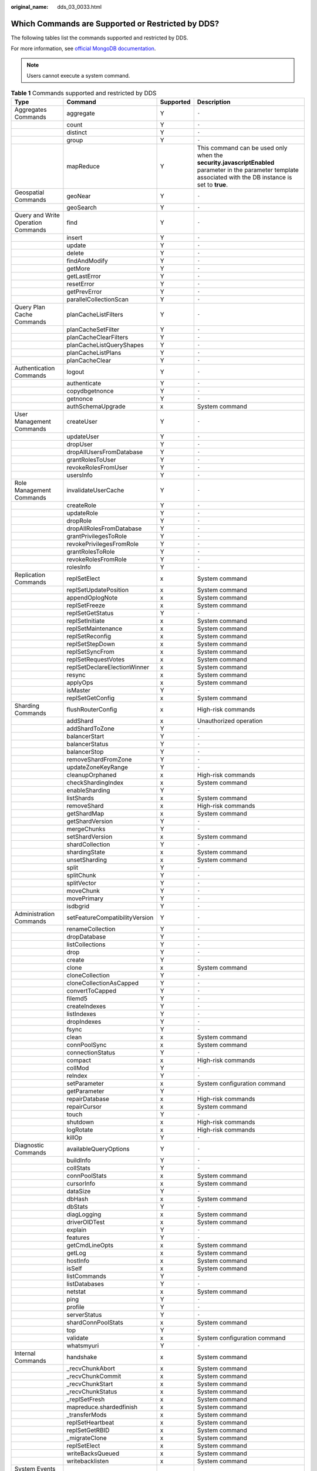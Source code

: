 :original_name: dds_03_0033.html

.. _dds_03_0033:

Which Commands are Supported or Restricted by DDS?
==================================================

The following tables list the commands supported and restricted by DDS.

For more information, see `official MongoDB documentation <https://docs.mongodb.com/master/reference/command/?spm=a2c4g.11186623.2.7.652c53daMEfJMP>`__.

.. note::

   Users cannot execute a system command.

.. table:: **Table 1** Commands supported and restricted by DDS

   +------------------------------------+--------------------------------+-----------+---------------------------------------------------------------------------------------------------------------------------------------------------------------+
   | Type                               | Command                        | Supported | Description                                                                                                                                                   |
   +====================================+================================+===========+===============================================================================================================================================================+
   | Aggregates Commands                | aggregate                      | Y         | ``-``                                                                                                                                                         |
   +------------------------------------+--------------------------------+-----------+---------------------------------------------------------------------------------------------------------------------------------------------------------------+
   |                                    | count                          | Y         | ``-``                                                                                                                                                         |
   +------------------------------------+--------------------------------+-----------+---------------------------------------------------------------------------------------------------------------------------------------------------------------+
   |                                    | distinct                       | Y         | ``-``                                                                                                                                                         |
   +------------------------------------+--------------------------------+-----------+---------------------------------------------------------------------------------------------------------------------------------------------------------------+
   |                                    | group                          | Y         | ``-``                                                                                                                                                         |
   +------------------------------------+--------------------------------+-----------+---------------------------------------------------------------------------------------------------------------------------------------------------------------+
   |                                    | mapReduce                      | Y         | This command can be used only when the **security.javascriptEnabled** parameter in the parameter template associated with the DB instance is set to **true**. |
   +------------------------------------+--------------------------------+-----------+---------------------------------------------------------------------------------------------------------------------------------------------------------------+
   | Geospatial Commands                | geoNear                        | Y         | ``-``                                                                                                                                                         |
   +------------------------------------+--------------------------------+-----------+---------------------------------------------------------------------------------------------------------------------------------------------------------------+
   |                                    | geoSearch                      | Y         | ``-``                                                                                                                                                         |
   +------------------------------------+--------------------------------+-----------+---------------------------------------------------------------------------------------------------------------------------------------------------------------+
   | Query and Write Operation Commands | find                           | Y         | ``-``                                                                                                                                                         |
   +------------------------------------+--------------------------------+-----------+---------------------------------------------------------------------------------------------------------------------------------------------------------------+
   |                                    | insert                         | Y         | ``-``                                                                                                                                                         |
   +------------------------------------+--------------------------------+-----------+---------------------------------------------------------------------------------------------------------------------------------------------------------------+
   |                                    | update                         | Y         | ``-``                                                                                                                                                         |
   +------------------------------------+--------------------------------+-----------+---------------------------------------------------------------------------------------------------------------------------------------------------------------+
   |                                    | delete                         | Y         | ``-``                                                                                                                                                         |
   +------------------------------------+--------------------------------+-----------+---------------------------------------------------------------------------------------------------------------------------------------------------------------+
   |                                    | findAndModify                  | Y         | ``-``                                                                                                                                                         |
   +------------------------------------+--------------------------------+-----------+---------------------------------------------------------------------------------------------------------------------------------------------------------------+
   |                                    | getMore                        | Y         | ``-``                                                                                                                                                         |
   +------------------------------------+--------------------------------+-----------+---------------------------------------------------------------------------------------------------------------------------------------------------------------+
   |                                    | getLastError                   | Y         | ``-``                                                                                                                                                         |
   +------------------------------------+--------------------------------+-----------+---------------------------------------------------------------------------------------------------------------------------------------------------------------+
   |                                    | resetError                     | Y         | ``-``                                                                                                                                                         |
   +------------------------------------+--------------------------------+-----------+---------------------------------------------------------------------------------------------------------------------------------------------------------------+
   |                                    | getPrevError                   | Y         | ``-``                                                                                                                                                         |
   +------------------------------------+--------------------------------+-----------+---------------------------------------------------------------------------------------------------------------------------------------------------------------+
   |                                    | parallelCollectionScan         | Y         | ``-``                                                                                                                                                         |
   +------------------------------------+--------------------------------+-----------+---------------------------------------------------------------------------------------------------------------------------------------------------------------+
   | Query Plan Cache Commands          | planCacheListFilters           | Y         | ``-``                                                                                                                                                         |
   +------------------------------------+--------------------------------+-----------+---------------------------------------------------------------------------------------------------------------------------------------------------------------+
   |                                    | planCacheSetFilter             | Y         | ``-``                                                                                                                                                         |
   +------------------------------------+--------------------------------+-----------+---------------------------------------------------------------------------------------------------------------------------------------------------------------+
   |                                    | planCacheClearFilters          | Y         | ``-``                                                                                                                                                         |
   +------------------------------------+--------------------------------+-----------+---------------------------------------------------------------------------------------------------------------------------------------------------------------+
   |                                    | planCacheListQueryShapes       | Y         | ``-``                                                                                                                                                         |
   +------------------------------------+--------------------------------+-----------+---------------------------------------------------------------------------------------------------------------------------------------------------------------+
   |                                    | planCacheListPlans             | Y         | ``-``                                                                                                                                                         |
   +------------------------------------+--------------------------------+-----------+---------------------------------------------------------------------------------------------------------------------------------------------------------------+
   |                                    | planCacheClear                 | Y         | ``-``                                                                                                                                                         |
   +------------------------------------+--------------------------------+-----------+---------------------------------------------------------------------------------------------------------------------------------------------------------------+
   | Authentication Commands            | logout                         | Y         | ``-``                                                                                                                                                         |
   +------------------------------------+--------------------------------+-----------+---------------------------------------------------------------------------------------------------------------------------------------------------------------+
   |                                    | authenticate                   | Y         | ``-``                                                                                                                                                         |
   +------------------------------------+--------------------------------+-----------+---------------------------------------------------------------------------------------------------------------------------------------------------------------+
   |                                    | copydbgetnonce                 | Y         | ``-``                                                                                                                                                         |
   +------------------------------------+--------------------------------+-----------+---------------------------------------------------------------------------------------------------------------------------------------------------------------+
   |                                    | getnonce                       | Y         | ``-``                                                                                                                                                         |
   +------------------------------------+--------------------------------+-----------+---------------------------------------------------------------------------------------------------------------------------------------------------------------+
   |                                    | authSchemaUpgrade              | x         | System command                                                                                                                                                |
   +------------------------------------+--------------------------------+-----------+---------------------------------------------------------------------------------------------------------------------------------------------------------------+
   | User Management Commands           | createUser                     | Y         | ``-``                                                                                                                                                         |
   +------------------------------------+--------------------------------+-----------+---------------------------------------------------------------------------------------------------------------------------------------------------------------+
   |                                    | updateUser                     | Y         | ``-``                                                                                                                                                         |
   +------------------------------------+--------------------------------+-----------+---------------------------------------------------------------------------------------------------------------------------------------------------------------+
   |                                    | dropUser                       | Y         | ``-``                                                                                                                                                         |
   +------------------------------------+--------------------------------+-----------+---------------------------------------------------------------------------------------------------------------------------------------------------------------+
   |                                    | dropAllUsersFromDatabase       | Y         | ``-``                                                                                                                                                         |
   +------------------------------------+--------------------------------+-----------+---------------------------------------------------------------------------------------------------------------------------------------------------------------+
   |                                    | grantRolesToUser               | Y         | ``-``                                                                                                                                                         |
   +------------------------------------+--------------------------------+-----------+---------------------------------------------------------------------------------------------------------------------------------------------------------------+
   |                                    | revokeRolesFromUser            | Y         | ``-``                                                                                                                                                         |
   +------------------------------------+--------------------------------+-----------+---------------------------------------------------------------------------------------------------------------------------------------------------------------+
   |                                    | usersInfo                      | Y         | ``-``                                                                                                                                                         |
   +------------------------------------+--------------------------------+-----------+---------------------------------------------------------------------------------------------------------------------------------------------------------------+
   | Role Management Commands           | invalidateUserCache            | Y         | ``-``                                                                                                                                                         |
   +------------------------------------+--------------------------------+-----------+---------------------------------------------------------------------------------------------------------------------------------------------------------------+
   |                                    | createRole                     | Y         | ``-``                                                                                                                                                         |
   +------------------------------------+--------------------------------+-----------+---------------------------------------------------------------------------------------------------------------------------------------------------------------+
   |                                    | updateRole                     | Y         | ``-``                                                                                                                                                         |
   +------------------------------------+--------------------------------+-----------+---------------------------------------------------------------------------------------------------------------------------------------------------------------+
   |                                    | dropRole                       | Y         | ``-``                                                                                                                                                         |
   +------------------------------------+--------------------------------+-----------+---------------------------------------------------------------------------------------------------------------------------------------------------------------+
   |                                    | dropAllRolesFromDatabase       | Y         | ``-``                                                                                                                                                         |
   +------------------------------------+--------------------------------+-----------+---------------------------------------------------------------------------------------------------------------------------------------------------------------+
   |                                    | grantPrivilegesToRole          | Y         | ``-``                                                                                                                                                         |
   +------------------------------------+--------------------------------+-----------+---------------------------------------------------------------------------------------------------------------------------------------------------------------+
   |                                    | revokePrivilegesFromRole       | Y         | ``-``                                                                                                                                                         |
   +------------------------------------+--------------------------------+-----------+---------------------------------------------------------------------------------------------------------------------------------------------------------------+
   |                                    | grantRolesToRole               | Y         | ``-``                                                                                                                                                         |
   +------------------------------------+--------------------------------+-----------+---------------------------------------------------------------------------------------------------------------------------------------------------------------+
   |                                    | revokeRolesFromRole            | Y         | ``-``                                                                                                                                                         |
   +------------------------------------+--------------------------------+-----------+---------------------------------------------------------------------------------------------------------------------------------------------------------------+
   |                                    | rolesInfo                      | Y         | ``-``                                                                                                                                                         |
   +------------------------------------+--------------------------------+-----------+---------------------------------------------------------------------------------------------------------------------------------------------------------------+
   | Replication Commands               | replSetElect                   | x         | System command                                                                                                                                                |
   +------------------------------------+--------------------------------+-----------+---------------------------------------------------------------------------------------------------------------------------------------------------------------+
   |                                    | replSetUpdatePosition          | x         | System command                                                                                                                                                |
   +------------------------------------+--------------------------------+-----------+---------------------------------------------------------------------------------------------------------------------------------------------------------------+
   |                                    | appendOplogNote                | x         | System command                                                                                                                                                |
   +------------------------------------+--------------------------------+-----------+---------------------------------------------------------------------------------------------------------------------------------------------------------------+
   |                                    | replSetFreeze                  | x         | System command                                                                                                                                                |
   +------------------------------------+--------------------------------+-----------+---------------------------------------------------------------------------------------------------------------------------------------------------------------+
   |                                    | replSetGetStatus               | Y         | ``-``                                                                                                                                                         |
   +------------------------------------+--------------------------------+-----------+---------------------------------------------------------------------------------------------------------------------------------------------------------------+
   |                                    | replSetInitiate                | x         | System command                                                                                                                                                |
   +------------------------------------+--------------------------------+-----------+---------------------------------------------------------------------------------------------------------------------------------------------------------------+
   |                                    | replSetMaintenance             | x         | System command                                                                                                                                                |
   +------------------------------------+--------------------------------+-----------+---------------------------------------------------------------------------------------------------------------------------------------------------------------+
   |                                    | replSetReconfig                | x         | System command                                                                                                                                                |
   +------------------------------------+--------------------------------+-----------+---------------------------------------------------------------------------------------------------------------------------------------------------------------+
   |                                    | replSetStepDown                | x         | System command                                                                                                                                                |
   +------------------------------------+--------------------------------+-----------+---------------------------------------------------------------------------------------------------------------------------------------------------------------+
   |                                    | replSetSyncFrom                | x         | System command                                                                                                                                                |
   +------------------------------------+--------------------------------+-----------+---------------------------------------------------------------------------------------------------------------------------------------------------------------+
   |                                    | replSetRequestVotes            | x         | System command                                                                                                                                                |
   +------------------------------------+--------------------------------+-----------+---------------------------------------------------------------------------------------------------------------------------------------------------------------+
   |                                    | replSetDeclareElectionWinner   | x         | System command                                                                                                                                                |
   +------------------------------------+--------------------------------+-----------+---------------------------------------------------------------------------------------------------------------------------------------------------------------+
   |                                    | resync                         | x         | System command                                                                                                                                                |
   +------------------------------------+--------------------------------+-----------+---------------------------------------------------------------------------------------------------------------------------------------------------------------+
   |                                    | applyOps                       | x         | System command                                                                                                                                                |
   +------------------------------------+--------------------------------+-----------+---------------------------------------------------------------------------------------------------------------------------------------------------------------+
   |                                    | isMaster                       | Y         | ``-``                                                                                                                                                         |
   +------------------------------------+--------------------------------+-----------+---------------------------------------------------------------------------------------------------------------------------------------------------------------+
   |                                    | replSetGetConfig               | x         | System command                                                                                                                                                |
   +------------------------------------+--------------------------------+-----------+---------------------------------------------------------------------------------------------------------------------------------------------------------------+
   | Sharding Commands                  | flushRouterConfig              | x         | High-risk commands                                                                                                                                            |
   +------------------------------------+--------------------------------+-----------+---------------------------------------------------------------------------------------------------------------------------------------------------------------+
   |                                    | addShard                       | x         | Unauthorized operation                                                                                                                                        |
   +------------------------------------+--------------------------------+-----------+---------------------------------------------------------------------------------------------------------------------------------------------------------------+
   |                                    | addShardToZone                 | Y         | ``-``                                                                                                                                                         |
   +------------------------------------+--------------------------------+-----------+---------------------------------------------------------------------------------------------------------------------------------------------------------------+
   |                                    | balancerStart                  | Y         | ``-``                                                                                                                                                         |
   +------------------------------------+--------------------------------+-----------+---------------------------------------------------------------------------------------------------------------------------------------------------------------+
   |                                    | balancerStatus                 | Y         | ``-``                                                                                                                                                         |
   +------------------------------------+--------------------------------+-----------+---------------------------------------------------------------------------------------------------------------------------------------------------------------+
   |                                    | balancerStop                   | Y         | ``-``                                                                                                                                                         |
   +------------------------------------+--------------------------------+-----------+---------------------------------------------------------------------------------------------------------------------------------------------------------------+
   |                                    | removeShardFromZone            | Y         | ``-``                                                                                                                                                         |
   +------------------------------------+--------------------------------+-----------+---------------------------------------------------------------------------------------------------------------------------------------------------------------+
   |                                    | updateZoneKeyRange             | Y         | ``-``                                                                                                                                                         |
   +------------------------------------+--------------------------------+-----------+---------------------------------------------------------------------------------------------------------------------------------------------------------------+
   |                                    | cleanupOrphaned                | x         | High-risk commands                                                                                                                                            |
   +------------------------------------+--------------------------------+-----------+---------------------------------------------------------------------------------------------------------------------------------------------------------------+
   |                                    | checkShardingIndex             | x         | System command                                                                                                                                                |
   +------------------------------------+--------------------------------+-----------+---------------------------------------------------------------------------------------------------------------------------------------------------------------+
   |                                    | enableSharding                 | Y         | ``-``                                                                                                                                                         |
   +------------------------------------+--------------------------------+-----------+---------------------------------------------------------------------------------------------------------------------------------------------------------------+
   |                                    | listShards                     | x         | System command                                                                                                                                                |
   +------------------------------------+--------------------------------+-----------+---------------------------------------------------------------------------------------------------------------------------------------------------------------+
   |                                    | removeShard                    | x         | High-risk commands                                                                                                                                            |
   +------------------------------------+--------------------------------+-----------+---------------------------------------------------------------------------------------------------------------------------------------------------------------+
   |                                    | getShardMap                    | x         | System command                                                                                                                                                |
   +------------------------------------+--------------------------------+-----------+---------------------------------------------------------------------------------------------------------------------------------------------------------------+
   |                                    | getShardVersion                | Y         | ``-``                                                                                                                                                         |
   +------------------------------------+--------------------------------+-----------+---------------------------------------------------------------------------------------------------------------------------------------------------------------+
   |                                    | mergeChunks                    | Y         | ``-``                                                                                                                                                         |
   +------------------------------------+--------------------------------+-----------+---------------------------------------------------------------------------------------------------------------------------------------------------------------+
   |                                    | setShardVersion                | x         | System command                                                                                                                                                |
   +------------------------------------+--------------------------------+-----------+---------------------------------------------------------------------------------------------------------------------------------------------------------------+
   |                                    | shardCollection                | Y         | ``-``                                                                                                                                                         |
   +------------------------------------+--------------------------------+-----------+---------------------------------------------------------------------------------------------------------------------------------------------------------------+
   |                                    | shardingState                  | x         | System command                                                                                                                                                |
   +------------------------------------+--------------------------------+-----------+---------------------------------------------------------------------------------------------------------------------------------------------------------------+
   |                                    | unsetSharding                  | x         | System command                                                                                                                                                |
   +------------------------------------+--------------------------------+-----------+---------------------------------------------------------------------------------------------------------------------------------------------------------------+
   |                                    | split                          | Y         | ``-``                                                                                                                                                         |
   +------------------------------------+--------------------------------+-----------+---------------------------------------------------------------------------------------------------------------------------------------------------------------+
   |                                    | splitChunk                     | Y         | ``-``                                                                                                                                                         |
   +------------------------------------+--------------------------------+-----------+---------------------------------------------------------------------------------------------------------------------------------------------------------------+
   |                                    | splitVector                    | Y         | ``-``                                                                                                                                                         |
   +------------------------------------+--------------------------------+-----------+---------------------------------------------------------------------------------------------------------------------------------------------------------------+
   |                                    | moveChunk                      | Y         | ``-``                                                                                                                                                         |
   +------------------------------------+--------------------------------+-----------+---------------------------------------------------------------------------------------------------------------------------------------------------------------+
   |                                    | movePrimary                    | Y         | ``-``                                                                                                                                                         |
   +------------------------------------+--------------------------------+-----------+---------------------------------------------------------------------------------------------------------------------------------------------------------------+
   |                                    | isdbgrid                       | Y         | ``-``                                                                                                                                                         |
   +------------------------------------+--------------------------------+-----------+---------------------------------------------------------------------------------------------------------------------------------------------------------------+
   | Administration Commands            | setFeatureCompatibilityVersion | Y         | ``-``                                                                                                                                                         |
   +------------------------------------+--------------------------------+-----------+---------------------------------------------------------------------------------------------------------------------------------------------------------------+
   |                                    | renameCollection               | Y         | ``-``                                                                                                                                                         |
   +------------------------------------+--------------------------------+-----------+---------------------------------------------------------------------------------------------------------------------------------------------------------------+
   |                                    | dropDatabase                   | Y         | ``-``                                                                                                                                                         |
   +------------------------------------+--------------------------------+-----------+---------------------------------------------------------------------------------------------------------------------------------------------------------------+
   |                                    | listCollections                | Y         | ``-``                                                                                                                                                         |
   +------------------------------------+--------------------------------+-----------+---------------------------------------------------------------------------------------------------------------------------------------------------------------+
   |                                    | drop                           | Y         | ``-``                                                                                                                                                         |
   +------------------------------------+--------------------------------+-----------+---------------------------------------------------------------------------------------------------------------------------------------------------------------+
   |                                    | create                         | Y         | ``-``                                                                                                                                                         |
   +------------------------------------+--------------------------------+-----------+---------------------------------------------------------------------------------------------------------------------------------------------------------------+
   |                                    | clone                          | x         | System command                                                                                                                                                |
   +------------------------------------+--------------------------------+-----------+---------------------------------------------------------------------------------------------------------------------------------------------------------------+
   |                                    | cloneCollection                | Y         | ``-``                                                                                                                                                         |
   +------------------------------------+--------------------------------+-----------+---------------------------------------------------------------------------------------------------------------------------------------------------------------+
   |                                    | cloneCollectionAsCapped        | Y         | ``-``                                                                                                                                                         |
   +------------------------------------+--------------------------------+-----------+---------------------------------------------------------------------------------------------------------------------------------------------------------------+
   |                                    | convertToCapped                | Y         | ``-``                                                                                                                                                         |
   +------------------------------------+--------------------------------+-----------+---------------------------------------------------------------------------------------------------------------------------------------------------------------+
   |                                    | filemd5                        | Y         | ``-``                                                                                                                                                         |
   +------------------------------------+--------------------------------+-----------+---------------------------------------------------------------------------------------------------------------------------------------------------------------+
   |                                    | createIndexes                  | Y         | ``-``                                                                                                                                                         |
   +------------------------------------+--------------------------------+-----------+---------------------------------------------------------------------------------------------------------------------------------------------------------------+
   |                                    | listIndexes                    | Y         | ``-``                                                                                                                                                         |
   +------------------------------------+--------------------------------+-----------+---------------------------------------------------------------------------------------------------------------------------------------------------------------+
   |                                    | dropIndexes                    | Y         | ``-``                                                                                                                                                         |
   +------------------------------------+--------------------------------+-----------+---------------------------------------------------------------------------------------------------------------------------------------------------------------+
   |                                    | fsync                          | Y         | ``-``                                                                                                                                                         |
   +------------------------------------+--------------------------------+-----------+---------------------------------------------------------------------------------------------------------------------------------------------------------------+
   |                                    | clean                          | x         | System command                                                                                                                                                |
   +------------------------------------+--------------------------------+-----------+---------------------------------------------------------------------------------------------------------------------------------------------------------------+
   |                                    | connPoolSync                   | x         | System command                                                                                                                                                |
   +------------------------------------+--------------------------------+-----------+---------------------------------------------------------------------------------------------------------------------------------------------------------------+
   |                                    | connectionStatus               | Y         | ``-``                                                                                                                                                         |
   +------------------------------------+--------------------------------+-----------+---------------------------------------------------------------------------------------------------------------------------------------------------------------+
   |                                    | compact                        | x         | High-risk commands                                                                                                                                            |
   +------------------------------------+--------------------------------+-----------+---------------------------------------------------------------------------------------------------------------------------------------------------------------+
   |                                    | collMod                        | Y         | ``-``                                                                                                                                                         |
   +------------------------------------+--------------------------------+-----------+---------------------------------------------------------------------------------------------------------------------------------------------------------------+
   |                                    | reIndex                        | Y         | ``-``                                                                                                                                                         |
   +------------------------------------+--------------------------------+-----------+---------------------------------------------------------------------------------------------------------------------------------------------------------------+
   |                                    | setParameter                   | x         | System configuration command                                                                                                                                  |
   +------------------------------------+--------------------------------+-----------+---------------------------------------------------------------------------------------------------------------------------------------------------------------+
   |                                    | getParameter                   | Y         | ``-``                                                                                                                                                         |
   +------------------------------------+--------------------------------+-----------+---------------------------------------------------------------------------------------------------------------------------------------------------------------+
   |                                    | repairDatabase                 | x         | High-risk commands                                                                                                                                            |
   +------------------------------------+--------------------------------+-----------+---------------------------------------------------------------------------------------------------------------------------------------------------------------+
   |                                    | repairCursor                   | x         | System command                                                                                                                                                |
   +------------------------------------+--------------------------------+-----------+---------------------------------------------------------------------------------------------------------------------------------------------------------------+
   |                                    | touch                          | Y         | ``-``                                                                                                                                                         |
   +------------------------------------+--------------------------------+-----------+---------------------------------------------------------------------------------------------------------------------------------------------------------------+
   |                                    | shutdown                       | x         | High-risk commands                                                                                                                                            |
   +------------------------------------+--------------------------------+-----------+---------------------------------------------------------------------------------------------------------------------------------------------------------------+
   |                                    | logRotate                      | x         | High-risk commands                                                                                                                                            |
   +------------------------------------+--------------------------------+-----------+---------------------------------------------------------------------------------------------------------------------------------------------------------------+
   |                                    | killOp                         | Y         | ``-``                                                                                                                                                         |
   +------------------------------------+--------------------------------+-----------+---------------------------------------------------------------------------------------------------------------------------------------------------------------+
   | Diagnostic Commands                | availableQueryOptions          | Y         | ``-``                                                                                                                                                         |
   +------------------------------------+--------------------------------+-----------+---------------------------------------------------------------------------------------------------------------------------------------------------------------+
   |                                    | buildInfo                      | Y         | ``-``                                                                                                                                                         |
   +------------------------------------+--------------------------------+-----------+---------------------------------------------------------------------------------------------------------------------------------------------------------------+
   |                                    | collStats                      | Y         | ``-``                                                                                                                                                         |
   +------------------------------------+--------------------------------+-----------+---------------------------------------------------------------------------------------------------------------------------------------------------------------+
   |                                    | connPoolStats                  | x         | System command                                                                                                                                                |
   +------------------------------------+--------------------------------+-----------+---------------------------------------------------------------------------------------------------------------------------------------------------------------+
   |                                    | cursorInfo                     | x         | System command                                                                                                                                                |
   +------------------------------------+--------------------------------+-----------+---------------------------------------------------------------------------------------------------------------------------------------------------------------+
   |                                    | dataSize                       | Y         | ``-``                                                                                                                                                         |
   +------------------------------------+--------------------------------+-----------+---------------------------------------------------------------------------------------------------------------------------------------------------------------+
   |                                    | dbHash                         | x         | System command                                                                                                                                                |
   +------------------------------------+--------------------------------+-----------+---------------------------------------------------------------------------------------------------------------------------------------------------------------+
   |                                    | dbStats                        | Y         | ``-``                                                                                                                                                         |
   +------------------------------------+--------------------------------+-----------+---------------------------------------------------------------------------------------------------------------------------------------------------------------+
   |                                    | diagLogging                    | x         | System command                                                                                                                                                |
   +------------------------------------+--------------------------------+-----------+---------------------------------------------------------------------------------------------------------------------------------------------------------------+
   |                                    | driverOIDTest                  | x         | System command                                                                                                                                                |
   +------------------------------------+--------------------------------+-----------+---------------------------------------------------------------------------------------------------------------------------------------------------------------+
   |                                    | explain                        | Y         | ``-``                                                                                                                                                         |
   +------------------------------------+--------------------------------+-----------+---------------------------------------------------------------------------------------------------------------------------------------------------------------+
   |                                    | features                       | Y         | ``-``                                                                                                                                                         |
   +------------------------------------+--------------------------------+-----------+---------------------------------------------------------------------------------------------------------------------------------------------------------------+
   |                                    | getCmdLineOpts                 | x         | System command                                                                                                                                                |
   +------------------------------------+--------------------------------+-----------+---------------------------------------------------------------------------------------------------------------------------------------------------------------+
   |                                    | getLog                         | x         | System command                                                                                                                                                |
   +------------------------------------+--------------------------------+-----------+---------------------------------------------------------------------------------------------------------------------------------------------------------------+
   |                                    | hostInfo                       | x         | System command                                                                                                                                                |
   +------------------------------------+--------------------------------+-----------+---------------------------------------------------------------------------------------------------------------------------------------------------------------+
   |                                    | isSelf                         | x         | System command                                                                                                                                                |
   +------------------------------------+--------------------------------+-----------+---------------------------------------------------------------------------------------------------------------------------------------------------------------+
   |                                    | listCommands                   | Y         | ``-``                                                                                                                                                         |
   +------------------------------------+--------------------------------+-----------+---------------------------------------------------------------------------------------------------------------------------------------------------------------+
   |                                    | listDatabases                  | Y         | ``-``                                                                                                                                                         |
   +------------------------------------+--------------------------------+-----------+---------------------------------------------------------------------------------------------------------------------------------------------------------------+
   |                                    | netstat                        | x         | System command                                                                                                                                                |
   +------------------------------------+--------------------------------+-----------+---------------------------------------------------------------------------------------------------------------------------------------------------------------+
   |                                    | ping                           | Y         | ``-``                                                                                                                                                         |
   +------------------------------------+--------------------------------+-----------+---------------------------------------------------------------------------------------------------------------------------------------------------------------+
   |                                    | profile                        | Y         | ``-``                                                                                                                                                         |
   +------------------------------------+--------------------------------+-----------+---------------------------------------------------------------------------------------------------------------------------------------------------------------+
   |                                    | serverStatus                   | Y         | ``-``                                                                                                                                                         |
   +------------------------------------+--------------------------------+-----------+---------------------------------------------------------------------------------------------------------------------------------------------------------------+
   |                                    | shardConnPoolStats             | x         | System command                                                                                                                                                |
   +------------------------------------+--------------------------------+-----------+---------------------------------------------------------------------------------------------------------------------------------------------------------------+
   |                                    | top                            | Y         | ``-``                                                                                                                                                         |
   +------------------------------------+--------------------------------+-----------+---------------------------------------------------------------------------------------------------------------------------------------------------------------+
   |                                    | validate                       | x         | System configuration command                                                                                                                                  |
   +------------------------------------+--------------------------------+-----------+---------------------------------------------------------------------------------------------------------------------------------------------------------------+
   |                                    | whatsmyuri                     | Y         | ``-``                                                                                                                                                         |
   +------------------------------------+--------------------------------+-----------+---------------------------------------------------------------------------------------------------------------------------------------------------------------+
   | Internal Commands                  | handshake                      | x         | System command                                                                                                                                                |
   +------------------------------------+--------------------------------+-----------+---------------------------------------------------------------------------------------------------------------------------------------------------------------+
   |                                    | \_recvChunkAbort               | x         | System command                                                                                                                                                |
   +------------------------------------+--------------------------------+-----------+---------------------------------------------------------------------------------------------------------------------------------------------------------------+
   |                                    | \_recvChunkCommit              | x         | System command                                                                                                                                                |
   +------------------------------------+--------------------------------+-----------+---------------------------------------------------------------------------------------------------------------------------------------------------------------+
   |                                    | \_recvChunkStart               | x         | System command                                                                                                                                                |
   +------------------------------------+--------------------------------+-----------+---------------------------------------------------------------------------------------------------------------------------------------------------------------+
   |                                    | \_recvChunkStatus              | x         | System command                                                                                                                                                |
   +------------------------------------+--------------------------------+-----------+---------------------------------------------------------------------------------------------------------------------------------------------------------------+
   |                                    | \_replSetFresh                 | x         | System command                                                                                                                                                |
   +------------------------------------+--------------------------------+-----------+---------------------------------------------------------------------------------------------------------------------------------------------------------------+
   |                                    | mapreduce.shardedfinish        | x         | System command                                                                                                                                                |
   +------------------------------------+--------------------------------+-----------+---------------------------------------------------------------------------------------------------------------------------------------------------------------+
   |                                    | \_transferMods                 | x         | System command                                                                                                                                                |
   +------------------------------------+--------------------------------+-----------+---------------------------------------------------------------------------------------------------------------------------------------------------------------+
   |                                    | replSetHeartbeat               | x         | System command                                                                                                                                                |
   +------------------------------------+--------------------------------+-----------+---------------------------------------------------------------------------------------------------------------------------------------------------------------+
   |                                    | replSetGetRBID                 | x         | System command                                                                                                                                                |
   +------------------------------------+--------------------------------+-----------+---------------------------------------------------------------------------------------------------------------------------------------------------------------+
   |                                    | \_migrateClone                 | x         | System command                                                                                                                                                |
   +------------------------------------+--------------------------------+-----------+---------------------------------------------------------------------------------------------------------------------------------------------------------------+
   |                                    | replSetElect                   | x         | System command                                                                                                                                                |
   +------------------------------------+--------------------------------+-----------+---------------------------------------------------------------------------------------------------------------------------------------------------------------+
   |                                    | writeBacksQueued               | x         | System command                                                                                                                                                |
   +------------------------------------+--------------------------------+-----------+---------------------------------------------------------------------------------------------------------------------------------------------------------------+
   |                                    | writebacklisten                | x         | System command                                                                                                                                                |
   +------------------------------------+--------------------------------+-----------+---------------------------------------------------------------------------------------------------------------------------------------------------------------+
   | System Events Auditing Commands    | logApplicationMessage          | x         | System command                                                                                                                                                |
   +------------------------------------+--------------------------------+-----------+---------------------------------------------------------------------------------------------------------------------------------------------------------------+
